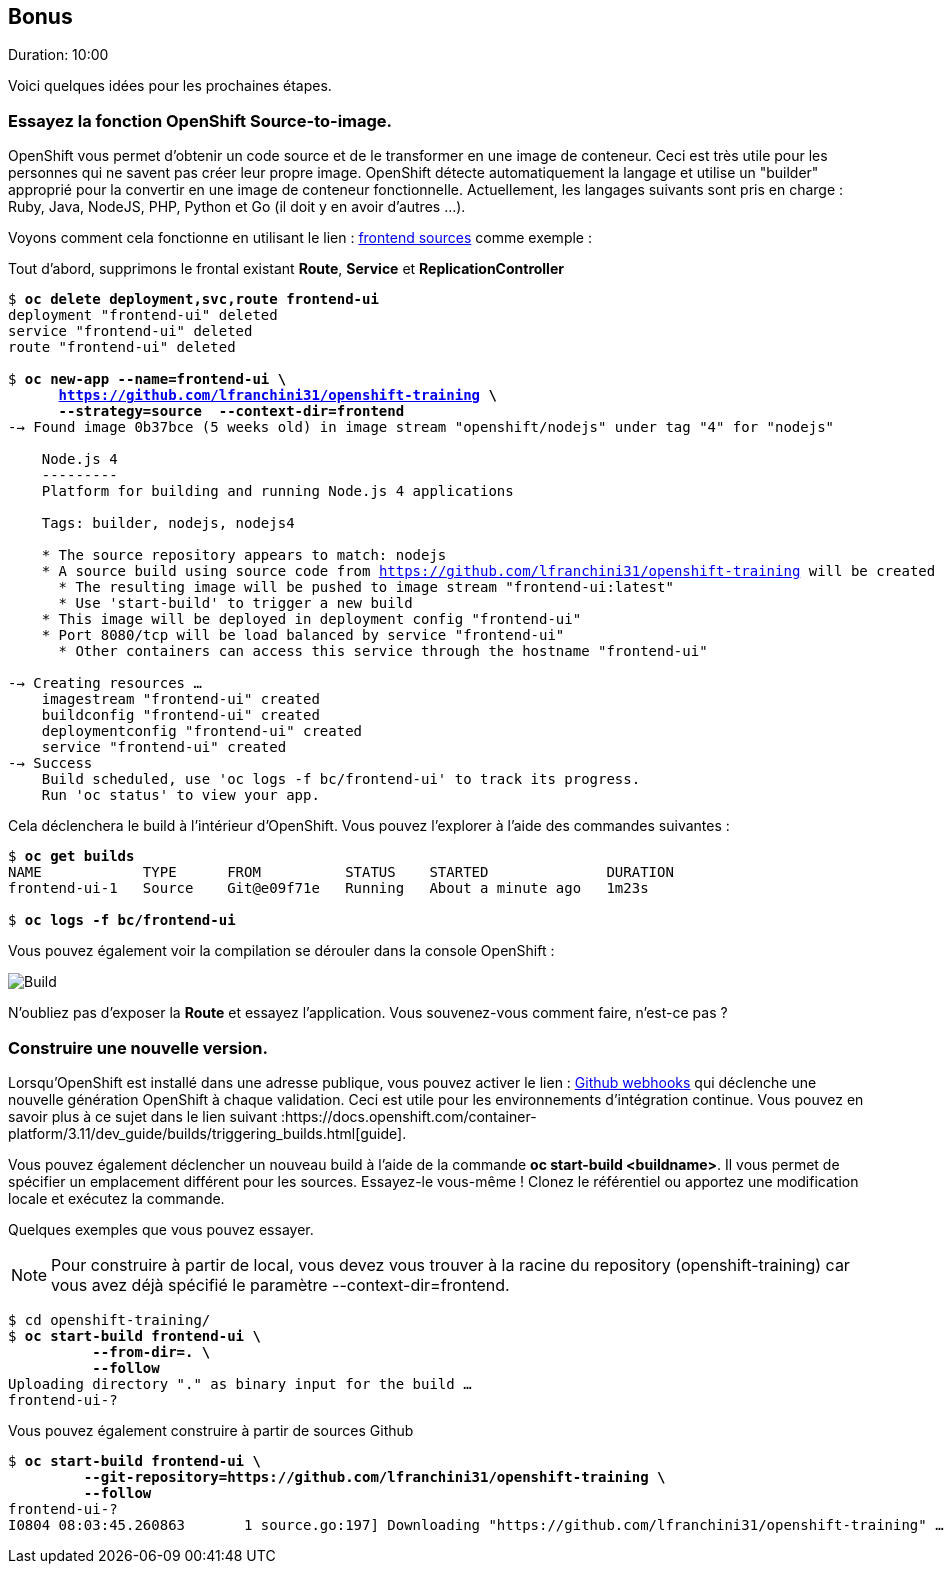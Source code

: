 ## Bonus
Duration: 10:00

Voici quelques idées pour les prochaines étapes.

### Essayez la fonction OpenShift Source-to-image.

OpenShift vous permet d'obtenir un code source et de le transformer en une image de conteneur. Ceci est très utile pour les personnes qui ne savent pas créer leur propre image. OpenShift détecte automatiquement la langage et utilise un "builder" approprié pour la convertir en une image de conteneur fonctionnelle. Actuellement, les langages suivants sont pris en charge : Ruby, Java, NodeJS, PHP, Python et Go (il doit y en avoir d'autres ...).

Voyons comment cela fonctionne en utilisant le lien : https://github.com/lfranchini31/openshift-training/tree/master/frontend[frontend sources] comme exemple :

Tout d'abord, supprimons le frontal existant *Route*, *Service* et *ReplicationController*

[source, bash, subs="normal,attributes"]
----
$ *oc delete deployment,svc,route frontend-ui*
deployment "frontend-ui" deleted
service "frontend-ui" deleted
route "frontend-ui" deleted

$ *oc new-app --name=frontend-ui \
      https://github.com/lfranchini31/openshift-training \
      --strategy=source  --context-dir=frontend*
--> Found image 0b37bce (5 weeks old) in image stream "openshift/nodejs" under tag "4" for "nodejs"

    Node.js 4
    ---------
    Platform for building and running Node.js 4 applications

    Tags: builder, nodejs, nodejs4

    * The source repository appears to match: nodejs
    * A source build using source code from https://github.com/lfranchini31/openshift-training will be created
      * The resulting image will be pushed to image stream "frontend-ui:latest"
      * Use 'start-build' to trigger a new build
    * This image will be deployed in deployment config "frontend-ui"
    * Port 8080/tcp will be load balanced by service "frontend-ui"
      * Other containers can access this service through the hostname "frontend-ui"

--> Creating resources ...
    imagestream "frontend-ui" created
    buildconfig "frontend-ui" created
    deploymentconfig "frontend-ui" created
    service "frontend-ui" created
--> Success
    Build scheduled, use 'oc logs -f bc/frontend-ui' to track its progress.
    Run 'oc status' to view your app.
----

Cela déclenchera le build à l'intérieur d'OpenShift. Vous pouvez l'explorer à l'aide des commandes suivantes :

[source, bash, subs="normal,attributes"]
----
$ *oc get builds*
NAME            TYPE      FROM          STATUS    STARTED              DURATION
frontend-ui-1   Source    Git@e09f71e   Running   About a minute ago   1m23s

$ *oc logs -f bc/frontend-ui*
----

Vous pouvez également voir la compilation se dérouler dans la console OpenShift :

image::images/build.png[Build,float="center",align="center"]

N'oubliez pas d'exposer la *Route* et essayez l'application. Vous souvenez-vous comment faire, n'est-ce pas ?

### Construire une nouvelle version.

Lorsqu'OpenShift est installé dans une adresse publique, vous pouvez activer le lien : https://developer.github.com/webhooks/[Github webhooks] qui déclenche une nouvelle génération OpenShift à chaque validation. Ceci est utile pour les environnements d'intégration continue. Vous pouvez en savoir plus à ce sujet dans le lien suivant :https://docs.openshift.com/container-platform/3.11/dev_guide/builds/triggering_builds.html[guide].

Vous pouvez également déclencher un nouveau build à l'aide de la commande *oc start-build <buildname>*. Il vous permet de spécifier un emplacement différent pour les sources. Essayez-le vous-même ! Clonez le référentiel ou apportez une modification locale et exécutez la commande.

Quelques exemples que vous pouvez essayer.

NOTE: Pour construire à partir de local, vous devez vous trouver à la racine du repository (openshift-training) car vous avez déjà spécifié le paramètre --context-dir=frontend.

[source, bash, subs="normal,attributes"]
----
$ cd openshift-training/
$ *oc start-build frontend-ui \
          --from-dir=. \
          --follow*
Uploading directory "." as binary input for the build ...
frontend-ui-?
----

Vous pouvez également construire à partir de sources Github

[source, bash, subs="normal,attributes"]
----
$ *oc start-build frontend-ui \
         --git-repository=https://github.com/lfranchini31/openshift-training \
         --follow*
frontend-ui-?
I0804 08:03:45.260863       1 source.go:197] Downloading "https://github.com/lfranchini31/openshift-training" ...
----
